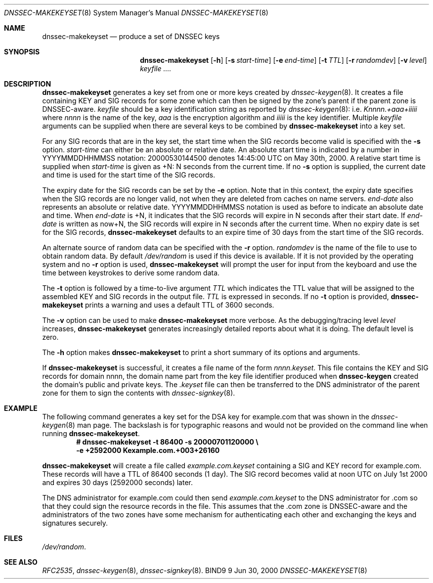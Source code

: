 .\"
.\" Copyright (C) 2000  Internet Software Consortium.
.\"
.\" Permission to use, copy, modify, and distribute this document for any
.\" purpose with or without fee is hereby granted, provided that the above
.\" copyright notice and this permission notice appear in all copies.
.\"
.\" THE SOFTWARE IS PROVIDED "AS IS" AND INTERNET SOFTWARE CONSORTIUM
.\" DISCLAIMS ALL WARRANTIES WITH REGARD TO THIS SOFTWARE INCLUDING ALL
.\" IMPLIED WARRANTIES OF MERCHANTABILITY AND FITNESS. IN NO EVENT SHALL
.\" INTERNET SOFTWARE CONSORTIUM BE LIABLE FOR ANY SPECIAL, DIRECT,
.\" INDIRECT, OR CONSEQUENTIAL DAMAGES OR ANY DAMAGES WHATSOEVER RESULTING
.\" FROM LOSS OF USE, DATA OR PROFITS, WHETHER IN AN ACTION OF CONTRACT,
.\" NEGLIGENCE OR OTHER TORTIOUS ACTION, ARISING OUT OF OR IN CONNECTION
.\" WITH THE USE OR PERFORMANCE OF THIS SOFTWARE.
.\"
.\" $Id: dnssec-makekeyset.8,v 1.4 2000/07/26 00:47:14 bwelling Exp $
.\"
.Dd Jun 30, 2000
.Dt DNSSEC-MAKEKEYSET 8
.Os BIND9 9
.ds vT BIND9 Programmer's Manual
.Sh NAME
.Nm dnssec-makekeyset
.Nd produce a set of DNSSEC keys
.Sh SYNOPSIS
.Nm dnssec-makekeyset
.Op Fl h
.Op Fl s Ar start-time
.Op Fl e Ar end-time
.Op Fl t Ar TTL
.Op Fl r Ar randomdev
.Op Fl v Ar level
.Ar keyfile ....
.Sh DESCRIPTION
.Nm dnssec-makekeyset
generates a key set from one or more keys created by
.Xr dnssec-keygen 8 .
It creates a file containing KEY and SIG records for some zone which
can then be signed by the zone's parent if the parent zone is
DNSSEC-aware.
.Ar keyfile
should be a key identification string as reported by
.Xr dnssec-keygen 8 :
i.e.
.Ar Knnnn.+aaa+iiiii
where
.Ar nnnn
is the name of the key,
.Ar aaa
is the encryption algorithm and
.Ar iiiii
is the key identifier.
Multiple
.Ar keyfile
arguments can be supplied when there are several keys to be combined
by
.Nm dnssec-makekeyset
into a key set.
.Pp
For any SIG records that are in the key set, the start time when the
SIG records become valid is specified with the
.Fl s
option.
.Ar start-time
can either be an absolute or relative date.
An absolute start time is indicated by a number in YYYYMMDDHHMMSS
notation: 20000530144500 denotes 14:45:00 UTC on May 30th, 2000.
A relative start time is supplied when
.Ar start-time
is given as +N: N seconds from the current time.
If no
.Fl s 
option is supplied, the current date and time is used for the start
time of the SIG records.
.Pp
The expiry date for the SIG records can be set by the
.Fl e
option.
Note that in this context, the expiry date specifies when the SIG
records are no longer valid, not when they are deleted from caches on name
servers.
.Ar end-date
also represents an absolute or relative date.
YYYYMMDDHHMMSS notation is used as before to indicate an absolute date
and time.
When
.Ar end-date
is +N,
it indicates that the SIG records will expire in N seconds after their
start date.
If
.Ar end-date
is written as now+N,
the SIG records will expire in N seconds after the current time.
When no expiry date is set for the SIG records,
.Nm dnssec-makekeyset
defaults to an expire time of 30 days from the start time of the SIG
records.
.Pp
An alternate source of random data can be specified with the
.Fl r
option.
.Ar randomdev
is the name of the file to use to obtain random data.
By default
.Pa /dev/random
is used if this device is available.
If it is not provided by the operating system and no
.Fl r
option is used,
.Nm dnssec-makekeyset
will prompt the user for input from the keyboard and use the time
between keystrokes to derive some random data.
.Pp
The
.Fl t
option is followed by a time-to-live argument
.Ar TTL
which indicates the TTL value that will be assigned to the assembled KEY
and SIG records in the output file.
.Ar TTL
is expressed in seconds.
If no
.Fl t
option is provided,
.Nm dnssec-makekeyset
prints a warning and uses a default TTL of 3600 seconds.
.Pp
The
.Fl v
option can be used to make
.Nm dnssec-makekeyset
more verbose.
As the debugging/tracing level
.Ar level
increases,
.Nm dnssec-makekeyset
generates increasingly detailed reports about what it is doing.
The default level is zero. 
.Pp
The
.Fl h
option makes
.Nm dnssec-makekeyset
to print a short summary of its options and arguments.
.Pp
If
.Nm dnssec-makekeyset
is successful, it creates a file name of the form
.Ar nnnn.keyset .
This file contains the KEY and SIG records for domain
.Dv nnnn ,
the domain name part from the key file identifier produced when
.Nm dnssec-keygen
created the domain's public and private keys.
The
.Ar .keyset
file can then be transferred to the DNS administrator of the parent
zone for them to sign the contents with
.Xr dnssec-signkey 8 .
.Sh EXAMPLE
The following command generates a key set for the DSA key for
.Dv example.com
that was shown in the
.Xr dnssec-keygen 8
man page.
The backslash is for typographic reasons and would not be provided on
the command line when running
.Nm dnssec-makekeyset .
.nf
.Dl # dnssec-makekeyset -t 86400 -s 20000701120000 \e\p 
.Dl -e +2592000 Kexample.com.+003+26160
.fi
.Pp
.Nm dnssec-makekeyset
will create a file called
.Pa example.com.keyset
containing a SIG and KEY record for
.Dv example.com.
These records will have a TTL of 86400 seconds (1 day).
The SIG record becomes valid at noon UTC on July 1st 2000 and expires
30 days (2592000 seconds) later.
.Pp
The DNS administrator for
.Dv example.com
could then send
.Pa example.com.keyset
to the DNS administrator for
.Dv .com
so that they could sign the resource records in the file.
This assumes that the
.Dv .com 
zone is DNSSEC-aware and the administrators of the two zones have some
mechanism for authenticating each other and exchanging the keys and
signatures securely.
.Sh FILES
.Pa /dev/random .
.Sh SEE ALSO
.Xr RFC2535 ,
.Xr dnssec-keygen 8 ,
.Xr dnssec-signkey 8 .
